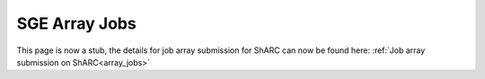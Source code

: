 .. _parallel_jobarray_sharc:

SGE Array Jobs
==============

.. raw:: html

    <meta http-equiv="refresh" content="0; URL=../hpc/scheduler/advanced_job_submission_and_control.html#job-or-task-arrays" />

This page is now a stub, the details for job array submission for ShARC can now be found here: :ref:`Job array submission on ShARC<array_jobs>`